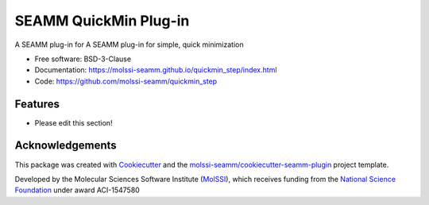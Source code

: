 ======================
SEAMM QuickMin Plug-in
======================

.. image:: https://img.shields.io/github/issues-pr-raw/molssi-seamm/quickmin_step
   :target: https://github.com/molssi-seamm/quickmin_step/pulls
   :alt: GitHub pull requests

.. image:: https://github.com/molssi-seamm/quickmin_step/workflows/CI/badge.svg
   :target: https://github.com/molssi-seamm/quickmin_step/actions
   :alt: Build Status

.. image:: https://codecov.io/gh/molssi-seamm/quickmin_step/branch/master/graph/badge.svg
   :target: https://codecov.io/gh/molssi-seamm/quickmin_step
   :alt: Code Coverage

.. image:: https://img.shields.io/lgtm/grade/python/g/molssi-seamm/quickmin_step.svg?logo=lgtm&logoWidth=18
   :target: https://lgtm.com/projects/g/molssi-seamm/quickmin_step/context:python
   :alt: Code Quality

.. image:: https://github.com/molssi-seamm/quickmin_step/workflows/Documentation/badge.svg
   :target: https://molssi-seamm.github.io/quickmin_step/index.html
   :alt: Documentation Status

.. image:: https://pyup.io/repos/github/molssi-seamm/quickmin_step/shield.svg
   :target: https://pyup.io/repos/github/molssi-seamm/quickmin_step/
   :alt: Updates for Dependencies

.. image:: https://img.shields.io/pypi/v/quickmin_step.svg
   :target: https://pypi.python.org/pypi/quickmin_step
   :alt: PyPi VERSION

A SEAMM plug-in for A SEAMM plug-in for simple, quick minimization

* Free software: BSD-3-Clause
* Documentation: https://molssi-seamm.github.io/quickmin_step/index.html
* Code: https://github.com/molssi-seamm/quickmin_step

Features
--------

* Please edit this section!

Acknowledgements
----------------

This package was created with Cookiecutter_ and the
`molssi-seamm/cookiecutter-seamm-plugin`_ project template.

.. _Cookiecutter: https://github.com/audreyr/cookiecutter
.. _`molssi-seamm/cookiecutter-seamm-plugin`: https://github.com/molssi-seamm/cookiecutter-seamm-plugin

Developed by the Molecular Sciences Software Institute (MolSSI_),
which receives funding from the `National Science Foundation`_ under
award ACI-1547580

.. _MolSSI: https://molssi.org
.. _`National Science Foundation`: https://www.nsf.gov
